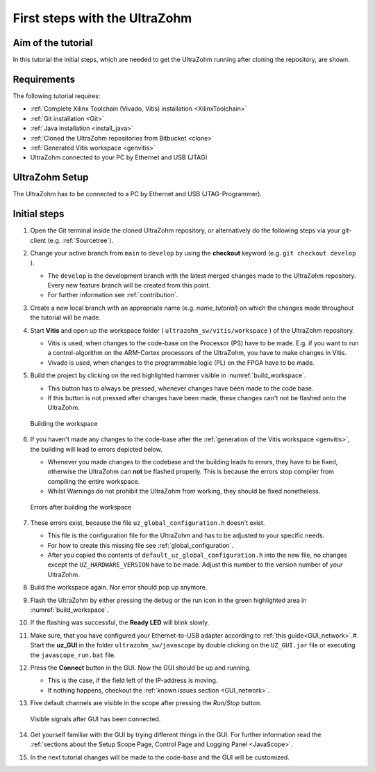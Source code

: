 .. _first_steps:

==============================
First steps with the UltraZohm
==============================

Aim of the tutorial
*******************

In this tutorial the initial steps, which are needed to get the UltraZohm running after cloning the repository, are shown.

Requirements
************

The following tutorial requires:

- :ref:`Complete Xilinx Toolchain (Vivado, Vitis) installation <XilinxToolchain>`
- :ref:`Git installation <Git>`
- :ref:`Java installation <install_java>`
- :ref:`Cloned the UltraZohm repositories from Bitbucket <clone>`
- :ref:`Generated Vitis workspace <genvitis>`
- UltraZohm connected to your PC by Ethernet and USB (JTAG)


UltraZohm Setup
***************

The UltraZohm has to be connected to a PC by Ethernet and USB (JTAG-Programmer).

.. image:: ./img/physical_setup.jpg

Initial steps
*************

#. Open the Git terminal inside the cloned UltraZohm repository, or alternatively do the following steps via your git-client (e.g. :ref:`Sourcetree`).
#. Change your active branch from ``main`` to ``develop`` by using the **checkout** keyword (e.g. ``git checkout develop`` ).

   * The ``develop`` is the development branch with the latest merged changes made to the UltraZohm repository. Every new feature branch will be created from this point.
   * For further information see :ref:`contribution`. 

#. Create a new local branch with an appropriate name (e.g. *name_tutorial*) on which the changes made throughout the tutorial will be made.
#. Start **Vitis** and open up the workspace folder ( ``ultrazohm_sw/vitis/workspace`` ) of the UltraZohm repository.

   * Vitis is used, when changes to the code-base on the Processor (PS) have to be made. E.g. if you want to run a control-algorithm on the ARM-Cortex processors of the UltraZohm, you have to make changes in Vitis.
   * Vivado is used, when changes to the programmable logic (PL) on the FPGA have to be made. 
  
#. Build the project by clicking on the red highlighted hammer visible in :numref:`build_workspace`.

   * This button has to always be pressed, whenever changes have been made to the code base. 
   * If this button is not pressed after changes have been made, these changes can't not be flashed onto the UltraZohm.

   ..  _build_workspace:
   ..  figure:: ./img/build_workspace.png
       :align: center

       Building the workspace

#. If you haven't made any changes to the code-base after the :ref:`generation of the Vitis workspace <genvitis>`, the building will lead to errors depicted below.

   * Whenever you made changes to the codebase and the building leads to errors, they have to be fixed, otherwise the UltraZohm can **not** be flashed properly. This is because the errors stop compiler from compiling the entire workspace.
   * Whilst Warnings do not prohibit the UltraZohm from working, they should be fixed nonetheless.

   ..  _workspace_error:
   ..  figure:: ./img/workspace_error.png
       :align: center

       Errors after building the workspace

#. These errors exist, because the file ``uz_global_configuration.h`` doesn't exist.

   * This file is the configuration file for the UltraZohm and has to be adjusted to your specific needs. 
   * For how to create this missing file see :ref:`global_configuration`.
   * After you copied the contents of ``default_uz_global_configuration.h`` into the new file, no changes except the ``UZ_HARDWARE_VERSION`` have to be made. Adjust this number to the version number of *your* UltraZohm.

#. Build the workspace again. Nor error should pop up anymore.
#. Flash the UltraZohm by either pressing the debug or the run icon in the green highlighted area in :numref:`build_workspace`.
#. If the flashing was successful, the **Ready LED** will blink slowly.
#. Make sure, that you have configured your Ethernet-to-USB adapter according to :ref:`this guide<GUI_network>`.#. Start the **uz_GUI** in the folder ``ultrazohm_sw/javascope`` by double clicking on the ``UZ_GUI.jar`` file or executing the ``javascope_run.bat`` file.

#. Press the **Connect** button in the GUI. Now the GUI should be up and running. 

   * This is the case, if the field left of the IP-address is moving. 
   * If nothing happens, checkout the :ref:`known issues section <GUI_network>`.

#. Five default channels are visible in the scope after pressing the *Run/Stop* button. 

   ..  _GUI_connected:
   ..  figure:: ./img/GUI_connected.png
       :align: center

       Visible signals after GUI has been connected.

#. Get yourself familiar with the GUI by trying different things in the GUI. For further information read the :ref:`sections about the Setup Scope Page, Control Page and Logging Panel <JavaScope>`.
#. In the next tutorial changes will be made to the code-base and the GUI will be customized.